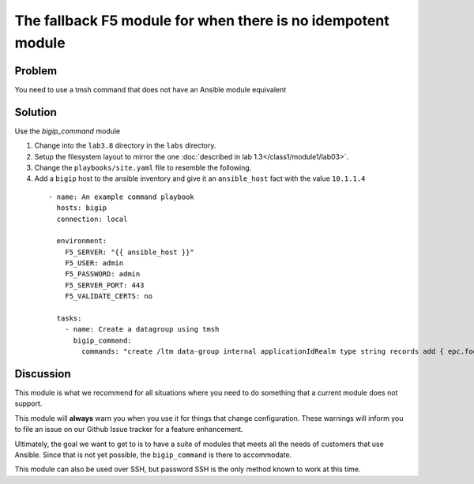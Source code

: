 The fallback F5 module for when there is no idempotent module
=============================================================

Problem
-------

You need to use a tmsh command that does not have an Ansible module equivalent

Solution
--------

Use the `bigip_command` module

#. Change into the ``lab3.8`` directory in the ``labs`` directory.
#. Setup the filesystem layout to mirror the one :doc:`described in lab 1.3</class1/module1/lab03>`.
#. Change the ``playbooks/site.yaml`` file to resemble the following.
#. Add a ``bigip`` host to the ansible inventory and give it an ``ansible_host``
   fact with the value ``10.1.1.4``

  ::

   - name: An example command playbook
     hosts: bigip
     connection: local

     environment:
       F5_SERVER: "{{ ansible_host }}"
       F5_USER: admin
       F5_PASSWORD: admin
       F5_SERVER_PORT: 443
       F5_VALIDATE_CERTS: no

     tasks:
       - name: Create a datagroup using tmsh
         bigip_command:
           commands: "create /ltm data-group internal applicationIdRealm type string records add { epc.foo.bar.org { data 16777264 } }"

Discussion
----------

This module is what we recommend for all situations where you need to do
something that a current module does not support.

This module will **always** warn you when you use it for things that change
configuration. These warnings will inform you to file an issue on our Github
Issue tracker for a feature enhancement.

Ultimately, the goal we want to get to is to have a suite of modules that
meets all the needs of customers that use Ansible. Since that is not yet possible,
the ``bigip_command`` is there to accommodate.

This module can also be used over SSH, but password SSH is the only method known
to work at this time.
